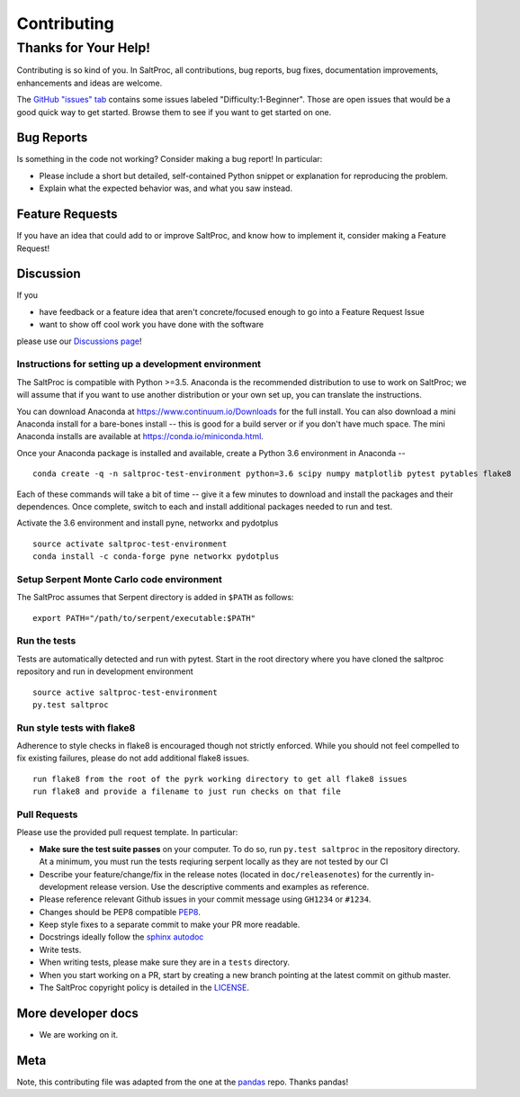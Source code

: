 Contributing
============

Thanks for Your Help!
---------------------

Contributing is so kind of you. In SaltProc, all contributions, bug reports, bug fixes, documentation improvements, enhancements and ideas are welcome.

The `GitHub "issues" tab <https://github.com/arfc/saltproc/issues>`__ contains some issues labeled "Difficulty:1-Beginner". Those are open issues that would be a good quick way to get started. Browse them to see if you want to get started on one.

Bug Reports
~~~~~~~~~~~

Is something in the code not working? Consider making a bug report! In particular:

-  Please include a short but detailed, self-contained Python snippet or explanation for reproducing the problem.

-  Explain what the expected behavior was, and what you saw instead.

Feature Requests
~~~~~~~~~~~~~~~~

If you have an idea that could add to or improve SaltProc, and know how to implement it, consider making a Feature Request!

Discussion
~~~~~~~~~~

If you

-  have feedback or a feature idea that aren't concrete/focused enough to go into a Feature Request Issue
-  want to show off cool work you have done with the software

please use our `Discussions page <https://github.com/arfc/saltproc/discussions>`__!

Instructions for setting up a development environment
^^^^^^^^^^^^^^^^^^^^^^^^^^^^^^^^^^^^^^^^^^^^^^^^^^^^^

The SaltProc is compatible with Python >=3.5. Anaconda is the recommended distribution to use to work on SaltProc; we will assume that if you want to use another distribution or your own set up, you can translate the instructions.

You can download Anaconda at https://www.continuum.io/Downloads for the full install. You can also download a mini Anaconda install for a bare-bones install -- this is good for a build server or if you don't have much space. The mini Anaconda installs are available at https://conda.io/miniconda.html.

Once your Anaconda package is installed and available, create a Python 3.6 environment in Anaconda --

::

   conda create -q -n saltproc-test-environment python=3.6 scipy numpy matplotlib pytest pytables flake8

Each of these commands will take a bit of time -- give it a few minutes to download and install the packages and their dependences. Once complete, switch to each and install additional packages needed to run and test.

Activate the 3.6 environment and install pyne, networkx and pydotplus

::

   source activate saltproc-test-environment
   conda install -c conda-forge pyne networkx pydotplus

Setup Serpent Monte Carlo code environment
^^^^^^^^^^^^^^^^^^^^^^^^^^^^^^^^^^^^^^^^^^

The SaltProc assumes that Serpent directory is added in ``$PATH`` as follows:

::

   export PATH="/path/to/serpent/executable:$PATH"

Run the tests
^^^^^^^^^^^^^

Tests are automatically detected and run with pytest. Start in the root directory where you have cloned the saltproc repository and run in development environment

::

   source active saltproc-test-environment
   py.test saltproc

Run style tests with flake8
^^^^^^^^^^^^^^^^^^^^^^^^^^^

Adherence to style checks in flake8 is encouraged though not strictly enforced. While you should not feel compelled to fix existing failures, please do not add additional flake8 issues.

::

   run flake8 from the root of the pyrk working directory to get all flake8 issues
   run flake8 and provide a filename to just run checks on that file

Pull Requests
^^^^^^^^^^^^^

Please use the provided pull request template. In particular:

-  **Make sure the test suite passes** on your computer. To do so, run ``py.test saltproc`` in the repository directory. At a minimum, you must run the tests reqiuring serpent locally as they are not tested by our CI
-  Describe your feature/change/fix in the release notes (located in ``doc/releasenotes``) for the currently in-development release version. Use the descriptive comments and examples as reference.
-  Please reference relevant Github issues in your commit message using ``GH1234`` or ``#1234``.
-  Changes should be PEP8 compatible `PEP8 <http://www.python.org/dev/peps/pep-0008/>`__.
-  Keep style fixes to a separate commit to make your PR more readable.
-  Docstrings ideally follow the `sphinx autodoc <https://pythonhosted.org/an_example_pypi_project/sphinx.html#function-definitions>`__
-  Write tests.
-  When writing tests, please make sure they are in a ``tests`` directory.
-  When you start working on a PR, start by creating a new branch pointing at the latest commit on github master.
-  The SaltProc copyright policy is detailed in the `LICENSE <https://github.com/arfc/saltproc/blob/master/LICENSE>`__.

More developer docs
~~~~~~~~~~~~~~~~~~~

-  We are working on it.

Meta
~~~~

Note, this contributing file was adapted from the one at the `pandas <https://github.com/pydata/pandas>`__ repo. Thanks pandas!
